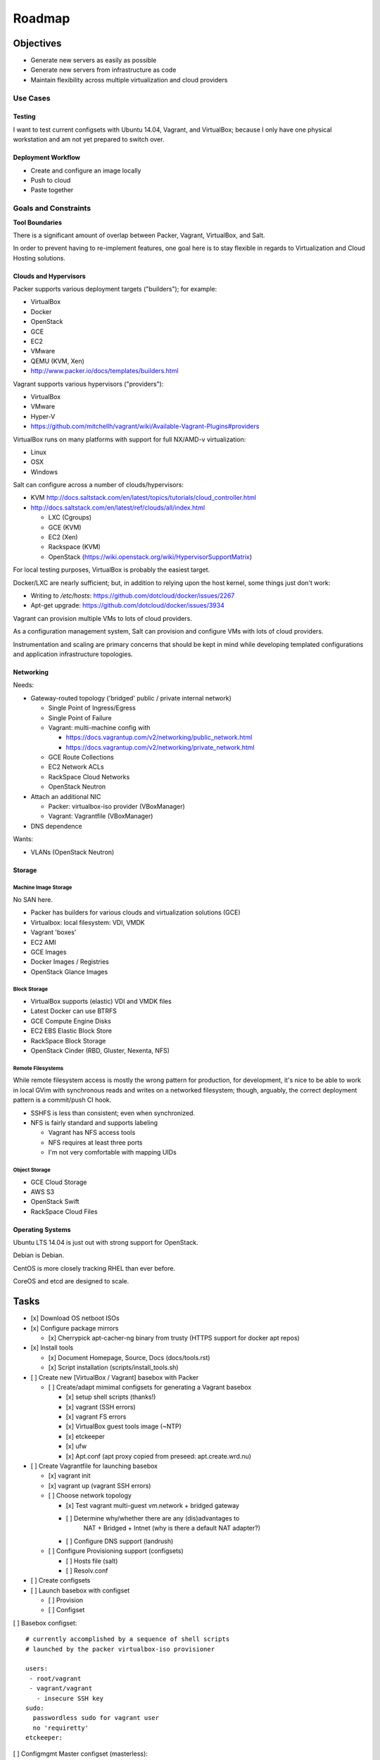 =========
Roadmap
=========

Objectives
============

* Generate new servers as easily as possible
* Generate new servers from infrastructure as code
* Maintain flexibility across multiple virtualization and cloud
  providers


Use Cases
-----------

Testing
~~~~~~~~~
I want to test current configsets with Ubuntu 14.04, Vagrant, and
VirtualBox; because I only have one physical workstation and am not yet
prepared to switch over.

Deployment Workflow
~~~~~~~~~~~~~~~~~~~~~
* Create and configure an image locally
* Push to cloud
* Paste together


Goals and Constraints
------------------------
**Tool Boundaries**

There is a significant amount of overlap between
Packer, Vagrant, VirtualBox, and Salt.

In order to prevent having to re-implement features,
one goal here is to stay flexible in regards to Virtualization
and Cloud Hosting solutions.

Clouds and Hypervisors
~~~~~~~~~~~~~~~~~~~~~~~
Packer supports various deployment targets ("builders"); for example:

* VirtualBox
* Docker
* OpenStack
* GCE
* EC2
* VMware
* QEMU (KVM, Xen)
* http://www.packer.io/docs/templates/builders.html

Vagrant supports various hypervisors ("providers"):

* VirtualBox
* VMware
* Hyper-V
* https://github.com/mitchellh/vagrant/wiki/Available-Vagrant-Plugins#providers

VirtualBox runs on many platforms with support for full NX/AMD-v virtualization:

* Linux
* OSX
* Windows

Salt can configure across a number of clouds/hypervisors:

* KVM  http://docs.saltstack.com/en/latest/topics/tutorials/cloud_controller.html
* http://docs.saltstack.com/en/latest/ref/clouds/all/index.html

  * LXC (Cgroups)
  * GCE (KVM)
  * EC2 (Xen)
  * Rackspace (KVM)
  * OpenStack (https://wiki.openstack.org/wiki/HypervisorSupportMatrix)

For local testing purposes, VirtualBox is probably the easiest target.

Docker/LXC are nearly sufficient; but, in addition to relying upon the
host kernel, some things just don't work:

* Writing to `/etc/hosts`: https://github.com/dotcloud/docker/issues/2267
* Apt-get upgrade: https://github.com/dotcloud/docker/issues/3934

Vagrant can provision multiple VMs to lots of cloud providers.

As a configuration management system, Salt can provision and configure
VMs with lots of cloud providers.

Instrumentation and scaling are primary concerns that should be kept in
mind while developing templated configurations and application
infrastructure topologies.


Networking
~~~~~~~~~~~~
Needs:

* Gateway-routed topology ('bridged' public / private internal network)

  * Single Point of Ingress/Egress
  * Single Point of Failure
  * Vagrant: multi-machine config with

    * https://docs.vagrantup.com/v2/networking/public_network.html
    * https://docs.vagrantup.com/v2/networking/private_network.html

  * GCE Route Collections
  * EC2 Network ACLs
  * RackSpace Cloud Networks
  * OpenStack Neutron

* Attach an additional NIC

  * Packer: virtualbox-iso provider (VBoxManager)
  * Vagrant: Vagrantfile (VBoxManager)

* DNS dependence

Wants:

* VLANs (OpenStack Neutron)

Storage
~~~~~~~~~

Machine Image Storage
++++++++++++++++++++++
No SAN here.

* Packer has builders for various clouds and virtualization solutions (GCE)
* Virtualbox: local filesystem: VDI, VMDK
* Vagrant 'boxes'
* EC2 AMI
* GCE Images
* Docker Images / Registries
* OpenStack Glance Images


Block Storage
+++++++++++++++
* VirtualBox supports (elastic) VDI and VMDK files
* Latest Docker can use BTRFS
* GCE Compute Engine Disks
* EC2 EBS Elastic Block Store
* RackSpace Block Storage
* OpenStack Cinder (RBD, Gluster, Nexenta, NFS)


Remote Filesystems
+++++++++++++++++++
While remote filesystem access is mostly the wrong pattern for
production, for development, it's nice to be able to work in local GVim
with synchronous reads and writes on a networked filesystem; though,
arguably, the correct deployment pattern is a commit/push CI hook.

* SSHFS is less than consistent; even when synchronized.
* NFS is fairly standard and supports labeling

  * Vagrant has NFS access tools
  * NFS requires at least three ports
  * I'm not very comfortable with mapping UIDs


Object Storage
++++++++++++++++
* GCE Cloud Storage
* AWS S3
* OpenStack Swift
* RackSpace Cloud Files


Operating Systems
~~~~~~~~~~~~~~~~~~
Ubuntu LTS 14.04 is just out with strong support for OpenStack.

Debian is Debian.

CentOS is more closely tracking RHEL than ever before.

CoreOS and etcd are designed to scale.


Tasks
======

* [x] Download OS netboot ISOs

* [x] Configure package mirrors

  * [x] Cherrypick apt-cacher-ng binary from trusty
    (HTTPS support for docker apt repos)

* [x] Install tools

  * [x] Document Homepage, Source, Docs (docs/tools.rst)
  * [x] Script installation (scripts/install_tools.sh)

* [ ] Create new [VirtualBox / Vagrant] basebox with Packer

  * [ ] Create/adapt mimimal configsets for generating a Vagrant basebox

    * [x] setup shell scripts (thanks!)
    * [x] vagrant (SSH errors)
    * [x] vagrant FS errors
    * [x] VirtualBox guest tools image (~NTP)
    * [x] etckeeper
    * [x] ufw
    * [x] Apt.conf (apt proxy copied from preseed: apt.create.wrd.nu)

* [ ] Create Vagrantfile for launching basebox

  * [x] vagrant init
  * [x] vagrant up (vagrant SSH errors)
  * [ ] Choose network topology

    * [x] Test vagrant multi-guest vm.network + bridged gateway
    * [ ] Determine why/whether there are any (dis)advantages to
          NAT + Bridged + Intnet (why is there a default NAT adapter?)
    * [ ] Configure DNS support (landrush)

  * [ ] Configure Provisioning support (configsets)

    * [ ] Hosts file (salt)
    * [ ] Resolv.conf

* [ ] Create configsets

* [ ] Launch basebox with configset

  * [ ] Provision
  * [ ] Configset

[ ] Basebox configset::

  # currently accomplished by a sequence of shell scripts
  # launched by the packer virtualbox-iso provisioner

  users:
   - root/vagrant
   - vagrant/vagrant
     - insecure SSH key
  sudo:
    passwordless sudo for vagrant user
    no 'requiretty'
  etckeeper:


[ ] Configmgmt Master configset (masterless)::

  configmaster

  policies

  data


[ ] Workstation configset::

  TODO: list installed packages (transitive reduction)
  i3wm
  docker
  dotfiles
  apt-cacher-ng
  nginx


[ ] Gateway/Router configset::

  networking:
    ip_forward: True
  firewall:
    specific ports
  dns:
    local dns
    passthrough dns
  vpn:
    remote access


[ ] MySQL configset::

  mysql


[ ] Postgres configset::

  postgres


[ ] Appserver configset::

  nginx
  build-essentials?
  gunicorn
  supervisord / upstart
